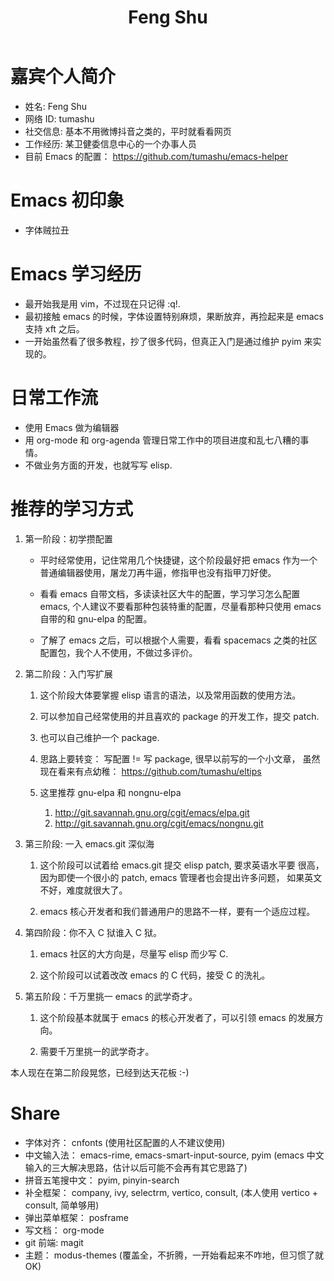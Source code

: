 #+TITLE: Feng Shu

* 嘉宾个人简介
  - 姓名: Feng Shu
  - 网络 ID: tumashu
  - 社交信息: 基本不用微博抖音之类的，平时就看看网页
  - 工作经历: 某卫健委信息中心的一个办事人员
  - 目前 Emacs 的配置： https://github.com/tumashu/emacs-helper

* Emacs 初印象
  - 字体贼拉丑

* Emacs 学习经历
  - 最开始我是用 vim，不过现在只记得 :q!.
  - 最初接触 emacs 的时候，字体设置特别麻烦，果断放弃，再捡起来是 emacs 支持 xft 之后。
  - 一开始虽然看了很多教程，抄了很多代码，但真正入门是通过维护 pyim 来实现的。

* 日常工作流
  - 使用 Emacs 做为编辑器
  - 用 org-mode 和 org-agenda 管理日常工作中的项目进度和乱七八糟的事情。
  - 不做业务方面的开发，也就写写 elisp.

* 推荐的学习方式
  1. 第一阶段：初学攒配置
     - 平时经常使用，记住常用几个快捷键，这个阶段最好把 emacs 作为一个
       普通编辑器使用，屠龙刀再牛逼，修指甲也没有指甲刀好使。

     - 看看 emacs 自带文档，多读读社区大牛的配置，学习学习怎么配置
       emacs, 个人建议不要看那种包装特重的配置，尽量看那种只使用 emacs
       自带的和 gnu-elpa 的配置。

     - 了解了 emacs 之后，可以根据个人需要，看看 spacemacs 之类的社区
       配置包，我个人不使用，不做过多评价。

  2. 第二阶段：入门写扩展

     1. 这个阶段大体要掌握 elisp 语言的语法，以及常用函数的使用方法。

     2. 可以参加自己经常使用的并且喜欢的 package 的开发工作，提交
        patch.

     3. 也可以自己维护一个 package.

     4. 思路上要转变： 写配置 != 写 package, 很早以前写的一个小文章，
        虽然现在看来有点幼稚： https://github.com/tumashu/eltips

     5. 这里推荐 gnu-elpa 和 nongnu-elpa
        1. http://git.savannah.gnu.org/cgit/emacs/elpa.git
        2. http://git.savannah.gnu.org/cgit/emacs/nongnu.git

  3. 第三阶段: 一入 emacs.git 深似海

     1. 这个阶段可以试着给 emacs.git 提交 elisp patch, 要求英语水平要
        很高，因为即使一个很小的 patch, emacs 管理者也会提出许多问题，
        如果英文不好，难度就很大了。

     2. emacs 核心开发者和我们普通用户的思路不一样，要有一个适应过程。

  4. 第四阶段：你不入 C 狱谁入 C 狱。

     1. emacs 社区的大方向是，尽量写 elisp 而少写 C.

     2. 这个阶段可以试着改改 emacs 的 C 代码，接受 C 的洗礼。

  5. 第五阶段：千万里挑一 emacs 的武学奇才。

     1. 这个阶段基本就属于 emacs 的核心开发者了，可以引领 emacs 的发展方向。

     2. 需要千万里挑一的武学奇才。


本人现在在第二阶段晃悠，已经到达天花板 :-)

* Share
  - 字体对齐： cnfonts (使用社区配置的人不建议使用)
  - 中文输入法： emacs-rime, emacs-smart-input-source, pyim (emacs 中文输入的三大解决思路，估计以后可能不会再有其它思路了)
  - 拼音五笔搜中文： pyim, pinyin-search
  - 补全框架： company, ivy, selectrm, vertico, consult, (本人使用 vertico + consult, 简单够用)
  - 弹出菜单框架： posframe
  - 写文档： org-mode
  - git 前端: magit
  - 主题： modus-themes (覆盖全，不折腾，一开始看起来不咋地，但习惯了就OK)
